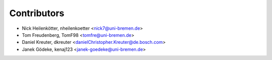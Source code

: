 ============
Contributors
============

* Nick Heilenkötter, nheilenkoetter <nick7@uni-bremen.de>
* Tom Freudenberg, TomF98 <tomfre@uni-bremen.de>
* Daniel Kreuter, dkreuter <danielChristopher.Kreuter@de.bosch.com>
* Janek Gödeke, kenaj123 <janek-goedeke@uni-bremen.de>
